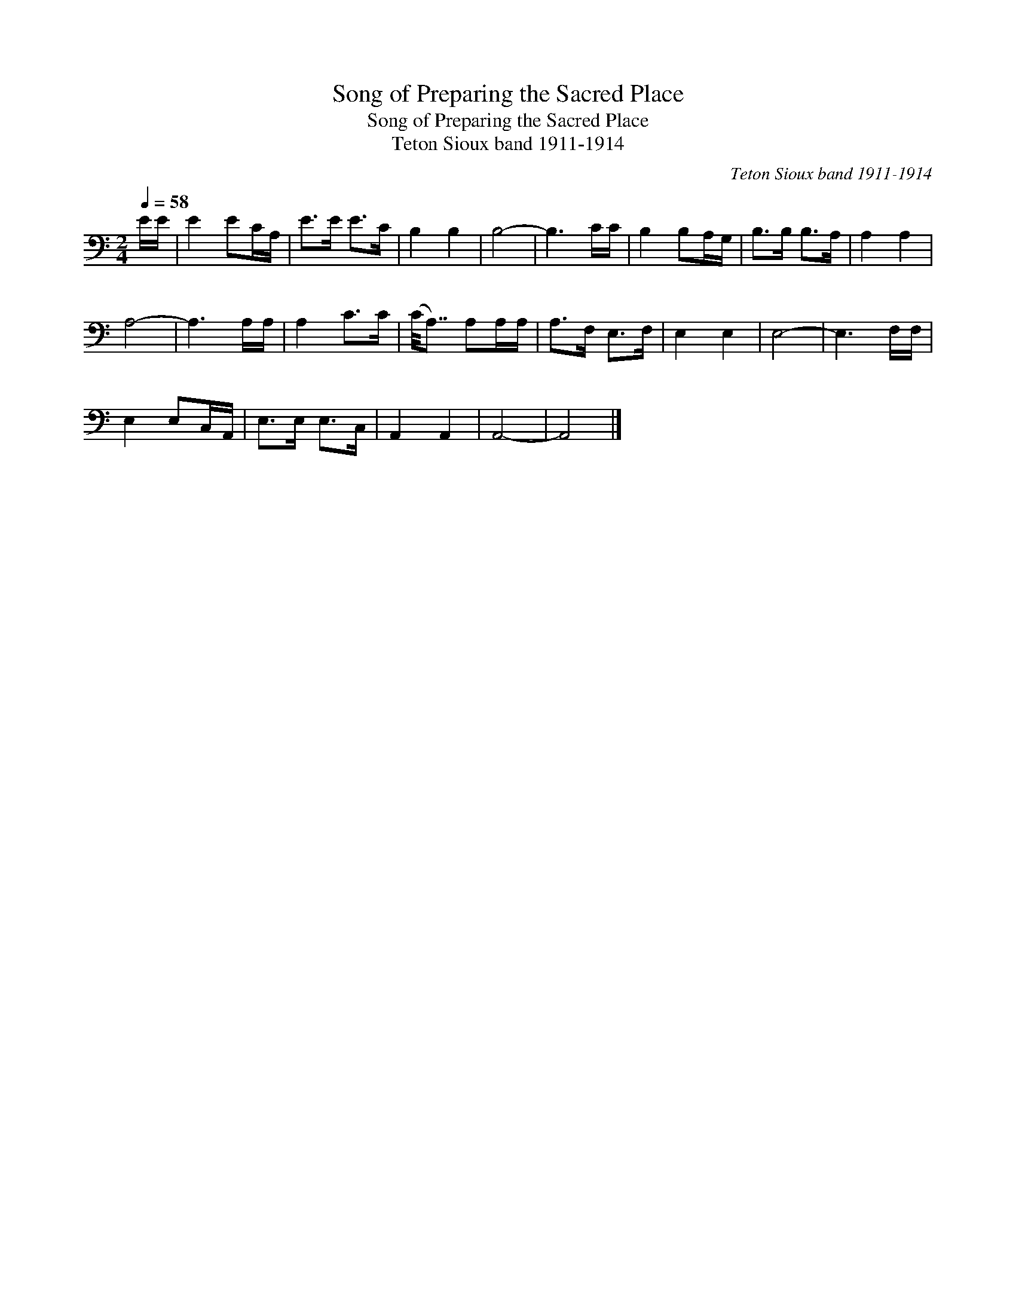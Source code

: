 X:1
T:Song of Preparing the Sacred Place
T:Song of Preparing the Sacred Place
T:Teton Sioux band 1911-1914
C:Teton Sioux band 1911-1914
L:1/8
Q:1/4=58
M:2/4
K:C
V:1 bass 
V:1
 E/E/ | E2 EC/A,/ | E>E E>C | B,2 B,2 | B,4- | B,3 C/C/ | B,2 B,A,/G,/ | B,>B, B,>A, | A,2 A,2 | %9
 A,4- | A,3 A,/A,/ | A,2 C>C | (C/4A,7/4) A,A,/A,/ | A,>F, E,>F, | E,2 E,2 | E,4- | E,3 F,/F,/ | %17
 E,2 E,C,/A,,/ | E,>E, E,>C, | A,,2 A,,2 | A,,4- | A,,4 |] %22

